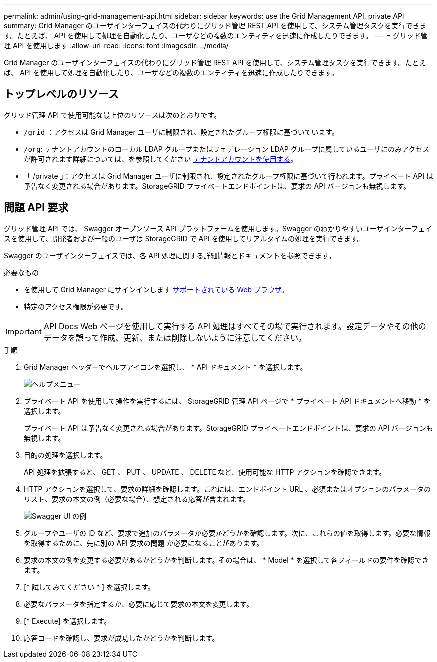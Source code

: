 ---
permalink: admin/using-grid-management-api.html 
sidebar: sidebar 
keywords: use the Grid Management API, private API 
summary: Grid Manager のユーザインターフェイスの代わりにグリッド管理 REST API を使用して、システム管理タスクを実行できます。たとえば、 API を使用して処理を自動化したり、ユーザなどの複数のエンティティを迅速に作成したりできます。 
---
= グリッド管理 API を使用します
:allow-uri-read: 
:icons: font
:imagesdir: ../media/


[role="lead"]
Grid Manager のユーザインターフェイスの代わりにグリッド管理 REST API を使用して、システム管理タスクを実行できます。たとえば、 API を使用して処理を自動化したり、ユーザなどの複数のエンティティを迅速に作成したりできます。



== トップレベルのリソース

グリッド管理 API で使用可能な最上位のリソースは次のとおりです。

* `/grid` ：アクセスは Grid Manager ユーザに制限され、設定されたグループ権限に基づいています。
* `/org`: テナントアカウントのローカル LDAP グループまたはフェデレーション LDAP グループに属しているユーザにのみアクセスが許可されます詳細については、を参照してください xref:../tenant/index.adoc[テナントアカウントを使用する]。
* 「 /private 」：アクセスは Grid Manager ユーザに制限され、設定されたグループ権限に基づいて行われます。プライベート API は予告なく変更される場合があります。StorageGRID プライベートエンドポイントは、要求の API バージョンも無視します。




== 問題 API 要求

グリッド管理 API では、 Swagger オープンソース API プラットフォームを使用します。Swagger のわかりやすいユーザインターフェイスを使用して、開発者および一般のユーザは StorageGRID で API を使用してリアルタイムの処理を実行できます。

Swagger のユーザインターフェイスでは、各 API 処理に関する詳細情報とドキュメントを参照できます。

.必要なもの
* を使用して Grid Manager にサインインします xref:../admin/web-browser-requirements.adoc[サポートされている Web ブラウザ]。
* 特定のアクセス権限が必要です。



IMPORTANT: API Docs Web ページを使用して実行する API 処理はすべてその場で実行されます。設定データやその他のデータを誤って作成、更新、または削除しないように注意してください。

.手順
. Grid Manager ヘッダーでヘルプアイコンを選択し、 * API ドキュメント * を選択します。
+
image::../media/help_menu.png[ヘルプメニュー]

. プライベート API を使用して操作を実行するには、 StorageGRID 管理 API ページで * プライベート API ドキュメントへ移動 * を選択します。
+
プライベート API は予告なく変更される場合があります。StorageGRID プライベートエンドポイントは、要求の API バージョンも無視します。

. 目的の処理を選択します。
+
API 処理を拡張すると、 GET 、 PUT 、 UPDATE 、 DELETE など、使用可能な HTTP アクションを確認できます。

. HTTP アクションを選択して、要求の詳細を確認します。これには、エンドポイント URL 、必須またはオプションのパラメータのリスト、要求の本文の例（必要な場合）、想定される応答が含まれます。
+
image::../media/swagger_example.png[Swagger UI の例]

. グループやユーザの ID など、要求で追加のパラメータが必要かどうかを確認します。次に、これらの値を取得します。必要な情報を取得するために、先に別の API 要求の問題 が必要になることがあります。
. 要求の本文の例を変更する必要があるかどうかを判断します。その場合は、 * Model * を選択して各フィールドの要件を確認できます。
. [* 試してみてください * ] を選択します。
. 必要なパラメータを指定するか、必要に応じて要求の本文を変更します。
. [* Execute] を選択します。
. 応答コードを確認し、要求が成功したかどうかを判断します。

